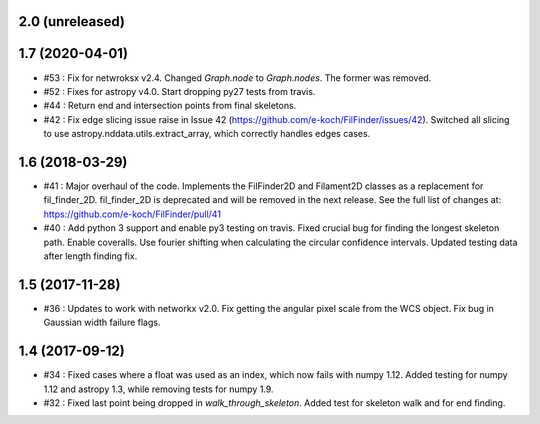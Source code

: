2.0 (unreleased)
----------------

1.7 (2020-04-01)
----------------
- #53 : Fix for netwroksx v2.4. Changed `Graph.node` to `Graph.nodes`. The former was removed.
- #52 : Fixes for astropy v4.0. Start dropping py27 tests from travis.
- #44 : Return end and intersection points from final skeletons.
- #42 : Fix edge slicing issue raise in Issue 42 (https://github.com/e-koch/FilFinder/issues/42). Switched all slicing to use astropy.nddata.utils.extract_array, which correctly handles edges cases.


1.6 (2018-03-29)
----------------
- #41 : Major overhaul of the code. Implements the FilFinder2D and Filament2D classes as a replacement for fil_finder_2D. fil_finder_2D is deprecated and will be removed in the next release. See the full list of changes at: https://github.com/e-koch/FilFinder/pull/41
- #40 : Add python 3 support and enable py3 testing on travis. Fixed crucial bug for finding the longest skeleton path. Enable coveralls. Use fourier shifting when calculating the circular confidence intervals. Updated testing data after length finding fix.

1.5 (2017-11-28)
----------------
- #36 : Updates to work with networkx v2.0. Fix getting the angular pixel scale from the WCS object. Fix bug in Gaussian width failure flags.

1.4 (2017-09-12)
----------------
- #34 : Fixed cases where a float was used as an index, which now fails with numpy 1.12. Added testing for numpy 1.12 and astropy 1.3, while removing tests for numpy 1.9.
- #32 : Fixed last point being dropped in `walk_through_skeleton`. Added test for skeleton walk and for end finding.
